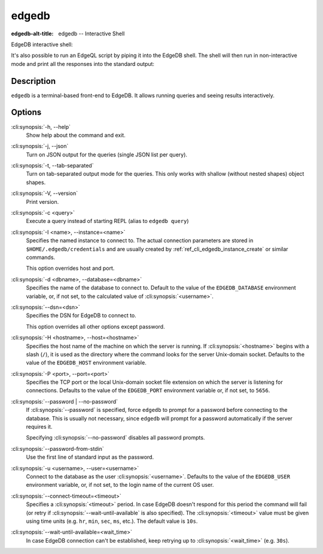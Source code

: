 .. _ref_cli_edgedb:

======
edgedb
======

:edgedb-alt-title: edgedb -- Interactive Shell

EdgeDB interactive shell:

.. cli:synopsis::

    edgedb [<connection-option>...]

It's also possible to run an EdgeQL script by piping it into the
EdgeDB shell. The shell will then run in non-interactive mode and
print all the responses into the standard output:

.. cli:synopsis::

    cat myscript.edgeql | edgedb [<connection-option>...]



Description
===========

``edgedb`` is a terminal-based front-end to EdgeDB.  It allows running
queries and seeing results interactively.


Options
=======

:cli:synopsis:`-h, --help`
    Show help about the command and exit.

:cli:synopsis:`-j, --json`
    Turn on JSON output for the queries (single JSON list per query).

:cli:synopsis:`-t, --tab-separated`
    Turn on tab-separated output mode for the queries. This only works
    with shallow (without nested shapes) object shapes.

:cli:synopsis:`-V, --version`
    Print version.

:cli:synopsis:`-c <query>`
    Execute a query instead of starting REPL (alias to ``edgedb query``)

:cli:synopsis:`-I <name>, --instance=<name>`
    Specifies the named instance to connect to. The actual connection
    parameters are stored in ``$HOME/.edgedb/credentials`` and are
    usually created by :ref:`ref_cli_edgedb_instance_create` or
    similar commands.

    This option overrides host and port.

:cli:synopsis:`-d <dbname>, --database=<dbname>`
    Specifies the name of the database to connect to.  Default to the value
    of the ``EDGEDB_DATABASE`` environment variable, or, if not set, to
    the calculated value of :cli:synopsis:`<username>`.

:cli:synopsis:`--dsn=<dsn>`
    Specifies the DSN for EdgeDB to connect to.

    This option overrides all other options except password.

:cli:synopsis:`-H <hostname>, --host=<hostname>`
    Specifies the host name of the machine on which the server is running.
    If :cli:synopsis:`<hostname>` begins with a slash (``/``), it is used
    as the directory where the command looks for the server Unix-domain
    socket.  Defaults to the value of the ``EDGEDB_HOST`` environment
    variable.

:cli:synopsis:`-P <port>, --port=<port>`
    Specifies the TCP port or the local Unix-domain socket file extension
    on which the server is listening for connections.  Defaults to the value
    of the ``EDGEDB_PORT`` environment variable or, if not set, to ``5656``.

:cli:synopsis:`--password | --no-password`
    If :cli:synopsis:`--password` is specified, force ``edgedb`` to prompt
    for a password before connecting to the database.  This is usually not
    necessary, since ``edgedb`` will prompt for a password automatically
    if the server requires it.

    Specifying :cli:synopsis:`--no-password` disables all password prompts.

:cli:synopsis:`--password-from-stdin`
    Use the first line of standard input as the password.

:cli:synopsis:`-u <username>, --user=<username>`
    Connect to the database as the user :cli:synopsis:`<username>`.
    Defaults to the value of the ``EDGEDB_USER`` environment variable, or,
    if not set, to the login name of the current OS user.

:cli:synopsis:`--connect-timeout=<timeout>`
    Specifies a :cli:synopsis:`<timeout>` period. In case EdgeDB
    doesn't respond for this period the command will fail (or retry if
    :cli:synopsis:`--wait-until-available` is also specified). The
    :cli:synopsis:`<timeout>` value must be given using time units
    (e.g. ``hr``, ``min``, ``sec``, ``ms``, etc.). The default
    value is ``10s``.

:cli:synopsis:`--wait-until-available=<wait_time>`
    In case EdgeDB connection can't be established, keep retrying up
    to :cli:synopsis:`<wait_time>` (e.g. ``30s``).
